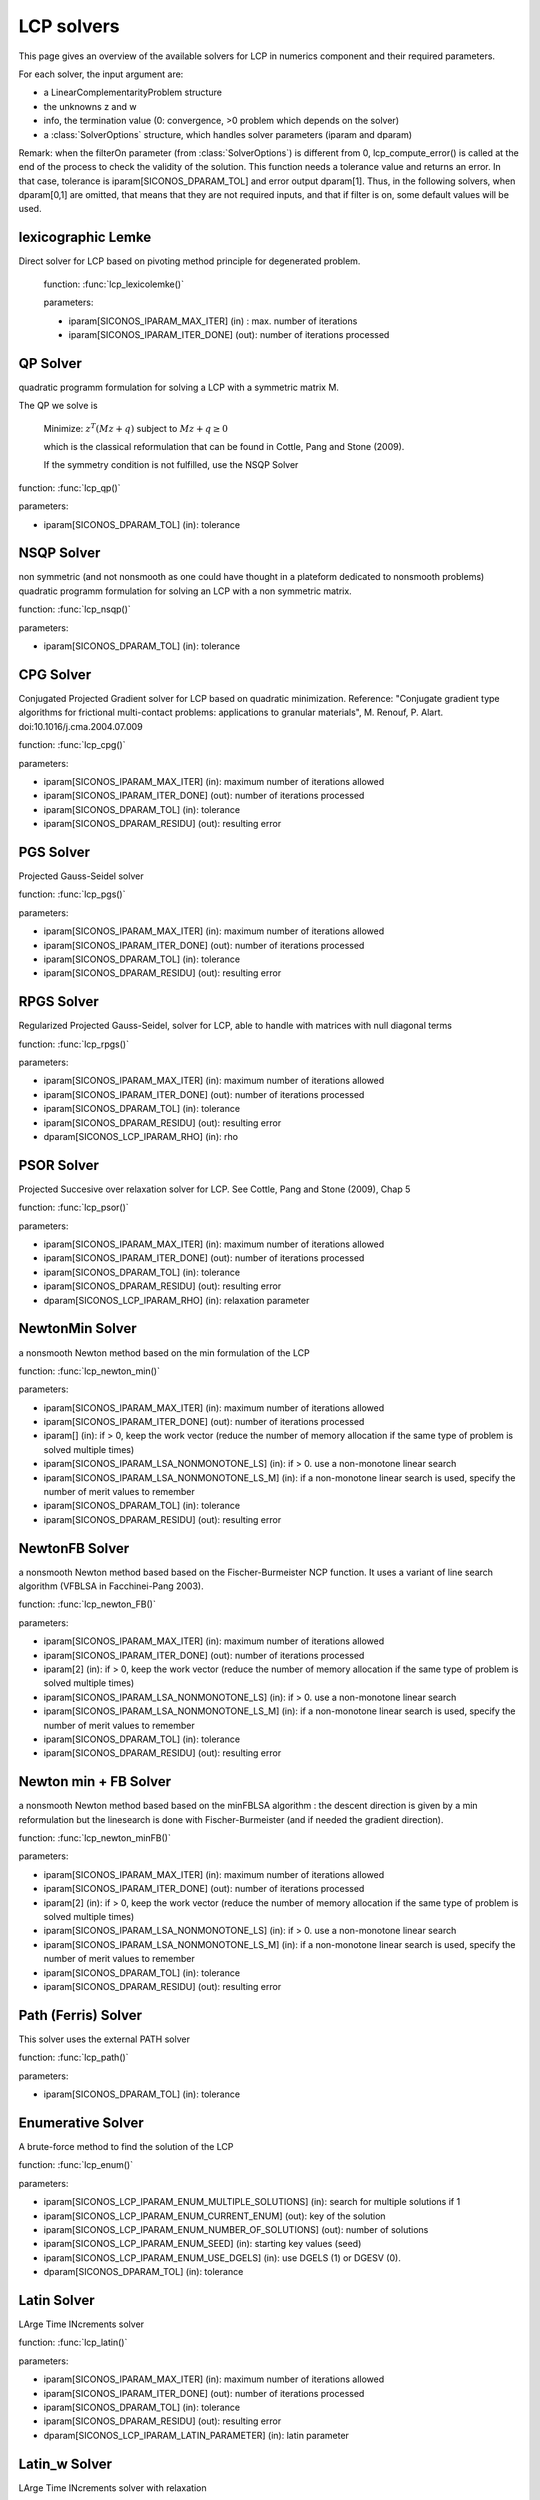 .. _lcp_solvers:

LCP solvers
===========

This page gives an overview of the available solvers for LCP in numerics component and their required parameters.

For each solver, the input argument are:

* a LinearComplementarityProblem structure
* the unknowns z and w
* info, the termination value (0: convergence, >0 problem which depends on the solver)
* a :class:`SolverOptions` structure, which handles solver parameters (iparam and dparam)

Remark: when the filterOn parameter (from :class:`SolverOptions`) is different from 0, lcp_compute_error() is called at the end of the
process to check the validity of the solution. This function needs a tolerance value and returns an error.
In that case, tolerance is iparam[SICONOS_DPARAM_TOL] and error output dparam[1]. Thus, in the following solvers, when dparam[0,1] are omitted, that means that they are not required inputs, and that if filter is on, some default values will be used.

lexicographic Lemke
-------------------

Direct solver for LCP based on pivoting method principle for degenerated problem.

 function: :func:`lcp_lexicolemke()`
 
 parameters:

 * iparam[SICONOS_IPARAM_MAX_ITER] (in) : max. number of iterations
 * iparam[SICONOS_IPARAM_ITER_DONE] (out): number of iterations processed

QP Solver
----------

quadratic programm formulation for solving a LCP with a symmetric matrix M.

The QP we solve is

  Minimize: :math:`z^T (M z + q)` subject to :math:`Mz  + q  \geq  0`

  which is the classical reformulation that can be found
  in Cottle, Pang and Stone (2009).

  If the symmetry condition is not fulfilled, use the NSQP Solver

function: :func:`lcp_qp()`

parameters:

* iparam[SICONOS_DPARAM_TOL] (in): tolerance

NSQP Solver
-----------

non symmetric (and not nonsmooth as one could have thought in a plateform dedicated to nonsmooth problems)
quadratic programm formulation for solving an LCP with a non symmetric matrix.

function: :func:`lcp_nsqp()`

parameters:

* iparam[SICONOS_DPARAM_TOL] (in): tolerance

CPG Solver
----------

Conjugated Projected Gradient solver for LCP based on quadratic minimization.
Reference: "Conjugate gradient type algorithms for frictional multi-contact problems: applications to granular materials",
M. Renouf, P. Alart. doi:10.1016/j.cma.2004.07.009

function: :func:`lcp_cpg()`

parameters:

* iparam[SICONOS_IPARAM_MAX_ITER] (in): maximum number of iterations allowed
* iparam[SICONOS_IPARAM_ITER_DONE] (out): number of iterations processed
* iparam[SICONOS_DPARAM_TOL] (in): tolerance
* iparam[SICONOS_DPARAM_RESIDU] (out): resulting error

PGS Solver
----------

Projected Gauss-Seidel solver

function: :func:`lcp_pgs()`

parameters:

* iparam[SICONOS_IPARAM_MAX_ITER] (in): maximum number of iterations allowed
* iparam[SICONOS_IPARAM_ITER_DONE] (out): number of iterations processed
* iparam[SICONOS_DPARAM_TOL] (in): tolerance
* iparam[SICONOS_DPARAM_RESIDU] (out): resulting error

RPGS Solver
-----------

Regularized Projected Gauss-Seidel, solver for LCP, able to handle with matrices with null diagonal terms

function: :func:`lcp_rpgs()`

parameters:

* iparam[SICONOS_IPARAM_MAX_ITER] (in): maximum number of iterations allowed
* iparam[SICONOS_IPARAM_ITER_DONE] (out): number of iterations processed
* iparam[SICONOS_DPARAM_TOL] (in): tolerance
* iparam[SICONOS_DPARAM_RESIDU] (out): resulting error
* dparam[SICONOS_LCP_IPARAM_RHO] (in): rho

PSOR Solver
-----------

Projected Succesive over relaxation solver for LCP. See Cottle, Pang and Stone (2009), Chap 5 

function: :func:`lcp_psor()`

parameters:

* iparam[SICONOS_IPARAM_MAX_ITER] (in): maximum number of iterations allowed
* iparam[SICONOS_IPARAM_ITER_DONE] (out): number of iterations processed
* iparam[SICONOS_DPARAM_TOL] (in): tolerance
* iparam[SICONOS_DPARAM_RESIDU] (out): resulting error
* dparam[SICONOS_LCP_IPARAM_RHO] (in): relaxation parameter

NewtonMin Solver
----------------

a nonsmooth Newton method based on the min formulation of the LCP

function: :func:`lcp_newton_min()`

parameters:

* iparam[SICONOS_IPARAM_MAX_ITER] (in): maximum number of iterations allowed
* iparam[SICONOS_IPARAM_ITER_DONE] (out): number of iterations processed
* iparam[] (in): if > 0, keep the work vector (reduce the number of memory allocation if the same type of problem is solved multiple times)
* iparam[SICONOS_IPARAM_LSA_NONMONOTONE_LS] (in): if > 0. use a non-monotone linear search
* iparam[SICONOS_IPARAM_LSA_NONMONOTONE_LS_M] (in): if a non-monotone linear search is used, specify the number of merit values to remember
* iparam[SICONOS_DPARAM_TOL] (in): tolerance
* iparam[SICONOS_DPARAM_RESIDU] (out): resulting error

NewtonFB Solver
---------------

a nonsmooth Newton method based based on the Fischer-Burmeister NCP function.
It uses a variant of line search algorithm (VFBLSA in Facchinei-Pang 2003).

function: :func:`lcp_newton_FB()`

parameters:

* iparam[SICONOS_IPARAM_MAX_ITER] (in): maximum number of iterations allowed
* iparam[SICONOS_IPARAM_ITER_DONE] (out): number of iterations processed
* iparam[2] (in): if > 0, keep the work vector (reduce the number of memory allocation if the same type of problem is solved multiple times)
* iparam[SICONOS_IPARAM_LSA_NONMONOTONE_LS] (in): if > 0. use a non-monotone linear search
* iparam[SICONOS_IPARAM_LSA_NONMONOTONE_LS_M] (in): if a non-monotone linear search is used, specify the number of merit values to remember
* iparam[SICONOS_DPARAM_TOL] (in): tolerance
* iparam[SICONOS_DPARAM_RESIDU] (out): resulting error

Newton min + FB Solver
----------------------

a nonsmooth Newton method based based on the minFBLSA algorithm : the descent direction is given
by a min reformulation but the linesearch is done with Fischer-Burmeister (and if needed the gradient direction).

function: :func:`lcp_newton_minFB()`

parameters:

* iparam[SICONOS_IPARAM_MAX_ITER] (in): maximum number of iterations allowed
* iparam[SICONOS_IPARAM_ITER_DONE] (out): number of iterations processed
* iparam[2] (in): if > 0, keep the work vector (reduce the number of memory allocation if the same type of problem is solved multiple times)
* iparam[SICONOS_IPARAM_LSA_NONMONOTONE_LS] (in): if > 0. use a non-monotone linear search
* iparam[SICONOS_IPARAM_LSA_NONMONOTONE_LS_M] (in): if a non-monotone linear search is used, specify the number of merit values to remember
* iparam[SICONOS_DPARAM_TOL] (in): tolerance
* iparam[SICONOS_DPARAM_RESIDU] (out): resulting error

Path (Ferris) Solver
--------------------

This solver uses the external PATH solver

function: :func:`lcp_path()`

parameters:

* iparam[SICONOS_DPARAM_TOL] (in): tolerance

Enumerative Solver
------------------

A brute-force method to find the solution of the LCP

function: :func:`lcp_enum()`

parameters:

* iparam[SICONOS_LCP_IPARAM_ENUM_MULTIPLE_SOLUTIONS] (in): search for multiple solutions if 1
* iparam[SICONOS_LCP_IPARAM_ENUM_CURRENT_ENUM] (out): key of the solution
* iparam[SICONOS_LCP_IPARAM_ENUM_NUMBER_OF_SOLUTIONS] (out): number of solutions
* iparam[SICONOS_LCP_IPARAM_ENUM_SEED] (in):  starting key values (seed)
* iparam[SICONOS_LCP_IPARAM_ENUM_USE_DGELS] (in):  use DGELS (1) or DGESV (0).
* dparam[SICONOS_DPARAM_TOL] (in): tolerance

Latin Solver
------------

LArge Time INcrements solver

function: :func:`lcp_latin()`

parameters:

* iparam[SICONOS_IPARAM_MAX_ITER] (in): maximum number of iterations allowed
* iparam[SICONOS_IPARAM_ITER_DONE] (out): number of iterations processed
* iparam[SICONOS_DPARAM_TOL] (in): tolerance
* iparam[SICONOS_DPARAM_RESIDU] (out): resulting error
* dparam[SICONOS_LCP_IPARAM_LATIN_PARAMETER] (in): latin parameter

Latin_w Solver
--------------

LArge Time INcrements solver with relaxation

function: :func:`lcp_latin_w()`

parameters:

* iparam[SICONOS_IPARAM_MAX_ITER] (in): maximum number of iterations allowed
* iparam[SICONOS_IPARAM_ITER_DONE] (out): number of iterations processed
* iparam[SICONOS_DPARAM_TOL] (in): tolerance
* iparam[SICONOS_DPARAM_RESIDU] (out): resulting error
* dparam[2] (in): latin parameter
* dparam[3] (in): relaxation parameter

Block solver (Gauss Seidel)
---------------------------

Gauss-Seidel for Sparse-Block matrices. \n
Matrix M of the LCP must be a SparseBlockStructuredMatrix. \n
This solver first build a local problem for each row of blocks and then call any of the other solvers through lcp_driver()`.

function: :func:`lcp_nsgs_SBM()`

parameters:

* iparam[SICONOS_IPARAM_MAX_ITER] (in): maximum number of iterations allowed for GS process
* iparam[SICONOS_IPARAM_ITER_DONE] (out): number of GS iterations processed
* iparam[SICONOS_LCP_IPARAM_NSGS_ITERATIONS_SUM] (out): sum of all local number of iterations (if it has sense for the local solver)
* iparam[SICONOS_DPARAM_TOL] (in): tolerance
* iparam[SICONOS_DPARAM_RESIDU] (out): resulting error
* dparam[SICONOS_LCP_DPARAM_NSGS_LOCAL_ERROR_SUM] (in): sum of all local error values

